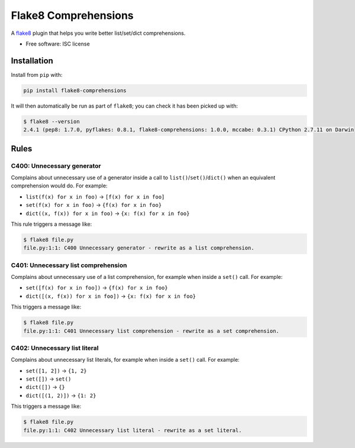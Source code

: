 =====================
Flake8 Comprehensions
=====================

.. image:: https://img.shields.io/pypi/v/flake8-comprehensions.svg
        :target: https://pypi.python.org/pypi/flake8-comprehensions

.. image:: https://img.shields.io/travis/adamchainz/flake8-comprehensions.svg
        :target: https://travis-ci.org/adamchainz/flake8-comprehensions

A `flake8 <https://flake8.readthedocs.org/en/latest/index.html>`_ plugin that
helps you write better list/set/dict comprehensions.

* Free software: ISC license

Installation
------------

Install from ``pip`` with:

.. code-block:: sh

     pip install flake8-comprehensions

It will then automatically be run as part of ``flake8``; you can check it has
been picked up with:

.. code-block:: sh

    $ flake8 --version
    2.4.1 (pep8: 1.7.0, pyflakes: 0.8.1, flake8-comprehensions: 1.0.0, mccabe: 0.3.1) CPython 2.7.11 on Darwin


Rules
-----

C400: Unnecessary generator
~~~~~~~~~~~~~~~~~~~~~~~~~~~

Complains about unnecessary use of a generator inside a call to
``list()``/``set()``/``dict()`` when an equivalent comprehension would do.
For example:

* ``list(f(x) for x in foo)`` -> ``[f(x) for x in foo]``
* ``set(f(x) for x in foo)`` -> ``{f(x) for x in foo}``
* ``dict((x, f(x)) for x in foo)`` -> ``{x: f(x) for x in foo}``

This rule triggers a message like:

.. code-block:: sh

    $ flake8 file.py
    file.py:1:1: C400 Unnecessary generator - rewrite as a list comprehension.


C401: Unnecessary list comprehension
~~~~~~~~~~~~~~~~~~~~~~~~~~~~~~~~~~~~

Complains about unnecessary use of a list comprehension, for example when
inside a ``set()`` call. For example:

* ``set([f(x) for x in foo])`` -> ``{f(x) for x in foo}``
* ``dict([(x, f(x)) for x in foo])`` -> ``{x: f(x) for x in foo}``

This triggers a message like:

.. code-block:: sh

    $ flake8 file.py
    file.py:1:1: C401 Unnecessary list comprehension - rewrite as a set comprehension.


C402: Unnecessary list literal
~~~~~~~~~~~~~~~~~~~~~~~~~~~~~~

Complains about unnecessary list literals, for example when inside a ``set()``
call. For example:

* ``set([1, 2])`` -> ``{1, 2}``
* ``set([])`` -> ``set()``
* ``dict([])`` -> ``{}``
* ``dict([(1, 2)])`` -> ``{1: 2}``

This triggers a message like:

.. code-block:: sh

    $ flake8 file.py
    file.py:1:1: C402 Unnecessary list literal - rewrite as a set literal.
